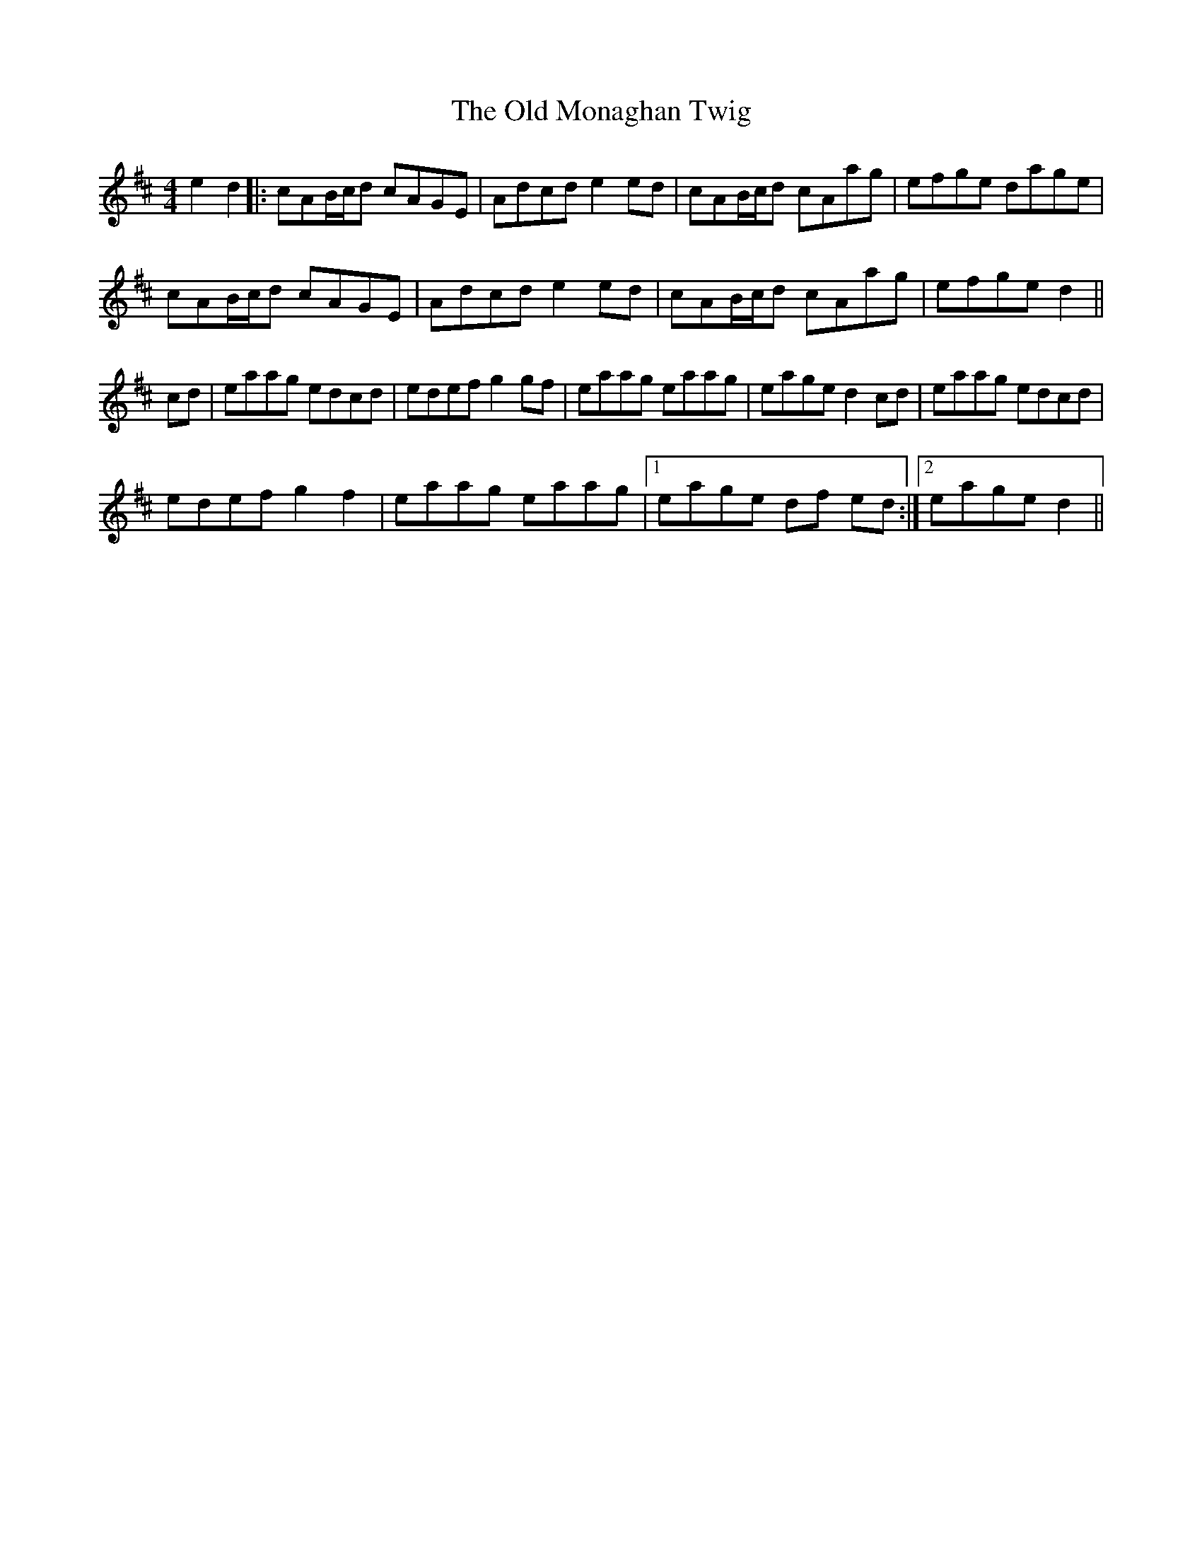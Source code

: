 X: 30333
T: Old Monaghan Twig, The
R: reel
M: 4/4
K: Amixolydian
e2 d2|:cAB/c/d cAGE|Adcd e2 ed|cAB/c/d cAag|efge dage|
cAB/c/d cAGE|Adcd e2 ed|cAB/c/d cAag|efge d2||
cd|eaag edcd|edef g2 gf|eaag eaag|eage d2 cd|eaag edcd|
edef g2 f2|eaag eaag|1 eage df ed:|2 eage d2||


